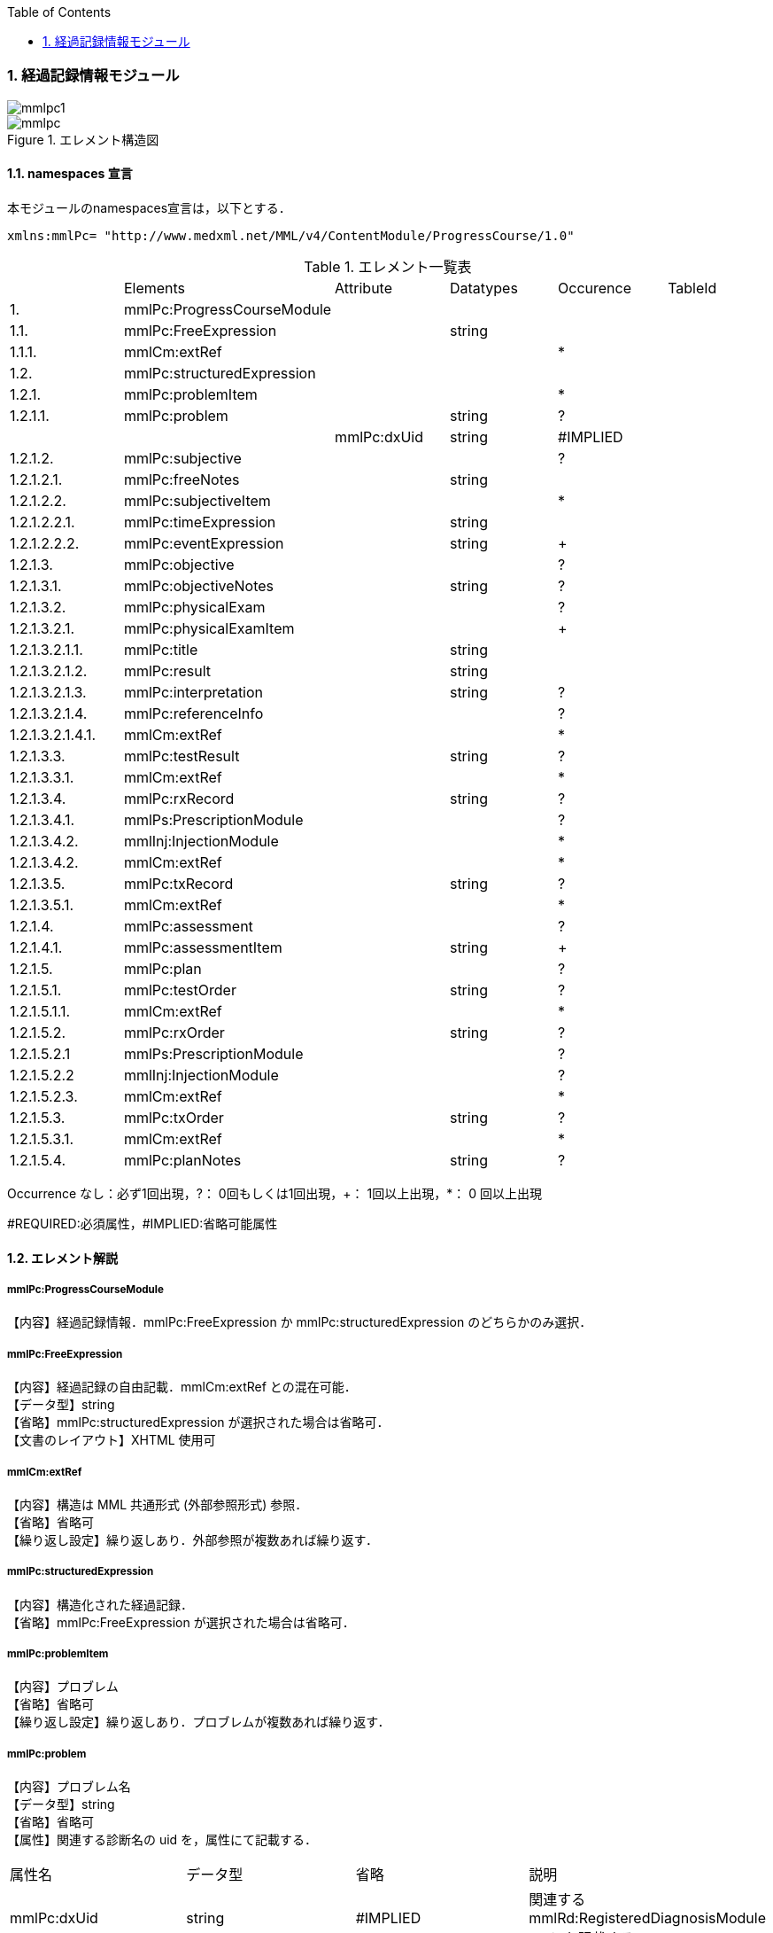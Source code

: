 :Author: Shinji KOBAYASHI
:Email: skoba@moss.gr.jp
:toc: right
:toclevels: 2
:pagenums:
:numberd:
:sectnums:
:imagesdir: ./figures
:linkcss:

=== 経過記録情報モジュール
image::mmlpc1.jpg[]
.エレメント構造図
image::mmlpc.jpg[]

==== namespaces 宣言
本モジュールのnamespaces宣言は，以下とする．

 xmlns:mmlPc= "http://www.medxml.net/MML/v4/ContentModule/ProgressCourse/1.0"


.エレメント一覧表
|=====
| |Elements|Attribute|Datatypes|Occurence|TableId
|1.|mmlPc:ProgressCourseModule| | | |
|1.1.|mmlPc:FreeExpression| |string| |
|1.1.1.|mmlCm:extRef| | |*|
|1.2.|mmlPc:structuredExpression| | | |
|1.2.1.|mmlPc:problemItem| | |*|
|1.2.1.1.|mmlPc:problem| |string|?|
| | |mmlPc:dxUid|string|#IMPLIED|
|1.2.1.2.|mmlPc:subjective| | |?|
|1.2.1.2.1.|mmlPc:freeNotes| |string| |
|1.2.1.2.2.|mmlPc:subjectiveItem| | |*|
|1.2.1.2.2.1.|mmlPc:timeExpression| |string| |
|1.2.1.2.2.2.|mmlPc:eventExpression| |string|+|
|1.2.1.3.|mmlPc:objective| | |?|
|1.2.1.3.1.|mmlPc:objectiveNotes| |string|?|
|1.2.1.3.2.|mmlPc:physicalExam| | |?|
|1.2.1.3.2.1.|mmlPc:physicalExamItem| | |+|
|1.2.1.3.2.1.1.|mmlPc:title| |string| |
|1.2.1.3.2.1.2.|mmlPc:result| |string| |
|1.2.1.3.2.1.3.|mmlPc:interpretation| |string|?|
|1.2.1.3.2.1.4.|mmlPc:referenceInfo| | |?|
|1.2.1.3.2.1.4.1.|mmlCm:extRef| | |*|
|1.2.1.3.3.|mmlPc:testResult| |string|?|
|1.2.1.3.3.1.|mmlCm:extRef| | |*|
|1.2.1.3.4.|mmlPc:rxRecord| |string|?|
|1.2.1.3.4.1.|mmlPs:PrescriptionModule| | |?|
|1.2.1.3.4.2.|mmlInj:InjectionModule| | |*|
|1.2.1.3.4.2.|mmlCm:extRef| | |*|
|1.2.1.3.5.|mmlPc:txRecord| |string|?|
|1.2.1.3.5.1.|mmlCm:extRef| | |*|
|1.2.1.4.|mmlPc:assessment| | |?|
|1.2.1.4.1.|mmlPc:assessmentItem| |string|+|
|1.2.1.5.|mmlPc:plan| | |?|
|1.2.1.5.1.|mmlPc:testOrder| |string|?|
|1.2.1.5.1.1.|mmlCm:extRef| | |*|
|1.2.1.5.2.|mmlPc:rxOrder| |string|?|
|1.2.1.5.2.1|mmlPs:PrescriptionModule| | |?|
|1.2.1.5.2.2|mmlInj:InjectionModule| | |?|
|1.2.1.5.2.3.|mmlCm:extRef| | |*|
|1.2.1.5.3.|mmlPc:txOrder| |string|?|
|1.2.1.5.3.1.|mmlCm:extRef| | |*|
|1.2.1.5.4.|mmlPc:planNotes| |string|?|
|=====
Occurrence なし：必ず1回出現，?： 0回もしくは1回出現，+： 1回以上出現，*： 0 回以上出現

#REQUIRED:必須属性，#IMPLIED:省略可能属性

==== エレメント解説
===== mmlPc:ProgressCourseModule
【内容】経過記録情報．mmlPc:FreeExpression か mmlPc:structuredExpression のどちらかのみ選択．

===== mmlPc:FreeExpression
【内容】経過記録の自由記載．mmlCm:extRef との混在可能． +
【データ型】string +
【省略】mmlPc:structuredExpression が選択された場合は省略可． +
【文書のレイアウト】XHTML 使用可

===== mmlCm:extRef
【内容】構造は MML 共通形式 (外部参照形式) 参照． +
【省略】省略可 +
【繰り返し設定】繰り返しあり．外部参照が複数あれば繰り返す．

===== mmlPc:structuredExpression
【内容】構造化された経過記録． +
【省略】mmlPc:FreeExpression が選択された場合は省略可．

===== mmlPc:problemItem
【内容】プロブレム +
【省略】省略可 +
【繰り返し設定】繰り返しあり．プロブレムが複数あれば繰り返す．

===== mmlPc:problem
【内容】プロブレム名 +
【データ型】string +
【省略】省略可 +
【属性】関連する診断名の uid を，属性にて記載する．
|=====
|属性名|データ型|省略|説明
|mmlPc:dxUid|string|#IMPLIED|関連するmmlRd:RegisteredDiagnosisModuleのuidを記載する．
|=====
【文書のレイアウト】XHTML使用可

===== mmlPc:subjective
【内容】Sbj 情報．自由記載 (mmlPc:freeNotes) とするか，時間表現併用 (mmlPc:timeExpression と mmlPc:eventExpression) とするか，どちらかのみを選択． +
【省略】省略可

===== mmlPc:freeNotes
【内容】自由文章表現． +
【データ型】string +
【省略】mmlPc:timeExpression と mmlPc:eventExpression の組み合わせが選択されれば，省略可． +
【文書のレイアウト】XHTML使用可 +
【例】

 <mmlPc:freeNotes>
   25-Aug-1999. AM.:Palpitation was felt early in the morning.
   25-Aug-1999. PM.: no palpitations.
 </mmlPc:freeNotes>

===== mmlPc:subjectiveItem
【内容】繰り返しのためのエレメント +
【省略】mmlPc:freeNotes が選択されれば省略可． +
【繰り返し設定】繰り返しあり．時間表現 (1.2.1.2.2.1.) とイベント表現 (1.2.1.2.2.2.) のペアが複数ある場合，本エレメントの繰り返しで対応する．

===== mmlPc:timeExpression
【内容】時間表現．表現形式を特に定めない．(例：最近，数年前より，小児期) +
【データ型】string +
【省略】不可

===== mmlPc:eventExpression
【内容】時間表現に対応するイベント表現 +
【データ型】string +
【省略】不可 +
【繰り返し設定】繰り返しあり．一つの時間表現に複数のイベント表現があれば繰り返す． +
【文書のレイアウト】XHTML 使用可 +
【例】mmlPc:freeNotesと同じ内容を，構造化．

 <mmlPc:subjectiveItem>
   <mmlPc:timeExpression>
     25-Aug-1999. AM.
   </mmlPc:timeExpression>
   <mmlPc:eventExpression>
     Palpitation was felt early in the morning.
   </mmlPc:eventExpression>
 </mmlPc:subjectiveItem>
 <mmlPc:subjectiveItem>
   <mmlPc:timeExpression>
     25-Aug-1999. PM.
   </mmlPc:timeExpression>
   <mmlPc:eventExpression>
     No palpitations.
   </mmlPc:eventExpression>
 </mmlPc:subjectiveItem>

====== mmlPc:objective
【内容】Obj 情報 +
【省略】省略可

===== mmlPc:objectiveNotes
【内容】自由記載の Objectives +
【データ型】string +
【省略】省略可 +
【文書のレイアウト】XHTML 使用可

===== mmlPc:physicalExam
【内容】身体所見情報 +
【省略】省略可

===== mmlPc:physicalExamItem
【内容】身体所見 +
【省略】不可 +
【繰り返し設定】繰り返しあり．下記エレメント (1.2.1.3.2.1.1. から 1.2.1.3.2.1.4.1.) の組み合わせが，複数ある場合に，本エレメントを繰り返す．

===== mmlPc:title
【内容】所見項目名 +
【データ型】string +
【省略】不可

===== mmlPc:result
【内容】身体所見結果 +
【データ型】string +
【省略】不可

===== mmlPc:interpretation
【内容】身体所見結果解釈 +
【データ型】string +
【省略】省略可 +
【文書のレイアウト】XHTML 使用可

===== mmlPc:referenceInfo
【内容】外部参照 +
【省略】省略可

===== mmlCm:extRef
【内容】構造はMML共通形式 (外部参照形式) 参照． +
【省略】省略可 +
【繰り返し設定】繰り返しあり．外部参照が複数あれば繰り返す．

===== mmlPc:testResult
【内容】検査結果．mmlCm:extRef との混在可能． +
【データ型】string +
【省略】省略可 +
【文書のレイアウト】XHTML使用可

===== mmlCm:extRef
【内容】構造はMML共通形式 (外部参照形式) 参照． +
【省略】省略可 +
【繰り返し設定】繰り返しあり．外部参照が複数あれば繰り返す．

===== mmlPc:rxRecord
【内容】処方実施記録．mmlInj:InjectionModule、mmlCm:extRef との混在可能． +
【データ型】string +
【省略】省略可 +
【文書のレイアウト】XHTML 使用可

===== mmlInj:InjectionModule
【内容】構造は注射記録モジュールを参照のこと +
【省略】省略可 +
【繰り返し設定】あり。複数あれば繰り返す


===== mmlCm:extRef
【内容】構造はMML共通形式 (外部参照形式) 参照． +
【省略】省略可 +
【繰り返し設定】繰り返しあり．外部参照が複数あれば繰り返す．

===== mmlPc:txRecord
【内容】処置実施記録．mmlCm:extRef との混在可能． +
【データ型】string +
【省略】省略可 +
【文書のレイアウト】XHTML 使用可

===== mmlCm:extRef
【内容】構造はMML共通形式 (外部参照形式) 参照． +
【省略】省略可 +
【繰り返し設定】繰り返しあり．外部参照が複数あれば繰り返す．

===== mmlPc:assessment
【内容】アセスメント情報 +
【省略】省略可

===== mmlPc:assessmentItem
【内容】アセスメント． +
【データ型】string +
【省略】不可 +
【繰り返し設定】繰り返しあり．個々のアセスメントの数だけ繰り返す． +
【文書のレイアウト】XHTML使用可

===== mmlPc:plan
【内容】プラン情報 +
【省略】省略可

===== mmlPc:testOrder
【内容】検査オーダー．mmlCm:extRef との混在可能． +
【データ型】string +
【省略】省略可 +
【文書のレイアウト】XHTML 使用可

===== mmlCm:extRef
【内容】構造はMML共通形式 (外部参照形式) 参照． +
【省略】省略可 +
【繰り返し設定】繰り返しあり．外部参照が複数あれば繰り返す．

===== mmlPc:rxOrder
【内容】処方オーダー．mmlPs:PrescriptionModule、  mmlCm:extRef との混在可能． +
【データ型】string +
【省略】省略可 +
【文書のレイアウト】XHTML 使用可

===== mmlPs:PrescriptionModule
【内容】構造は処方箋モジュールを参照のこと +
【省略】省略可 +
【繰り返し設定】あり。複数あれば繰り返す

===== mmlCm:extRef
【内容】構造はMML共通形式 (外部参照形式) 参照． +
【省略】省略可 +
【繰り返し設定】繰り返しあり．外部参照が複数あれば繰り返す．

===== mmlPc:txOrder
【内容】治療処置オーダー．mmlCm:extRef との混在可能． +
【データ型】string +
【省略】省略可 +
【文書のレイアウト】XHTML 使用可

===== mmlCm:extRef
【内容】構造はMML共通形式 (外部参照形式) 参照． +
【省略】省略可 +
【繰り返し設定】繰り返しあり．外部参照が複数あれば繰り返す．

===== mmlPc:planNotes
【内容】方針自由記載． +
【データ型】string +
【省略】省略可 +
【文書のレイアウト】XHTML 使用可

